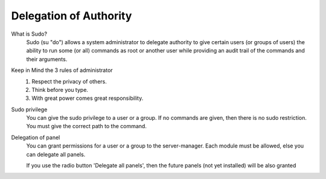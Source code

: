 .. --initial-header-level=3 

Delegation of Authority
^^^^^^^^^^^^^^^^^^^^^^^

What is Sudo?
    Sudo (su "do") allows a system administrator to delegate authority to give certain users (or groups of users)
    the ability to run some (or all) commands as root or another user while providing an audit trail of the commands and their arguments.

Keep in Mind the 3 rules of administrator
    1) Respect the privacy of others.
    2) Think before you type.
    3) With great power comes great responsibility.

Sudo privilege
    You can give the sudo privilege to a user or a group. If no commands are given,
    then there is no sudo restriction. You must give the correct path to the command.


Delegation of panel
    You can grant permissions for a user or a group to the server-manager.
    Each module must be allowed, else you can delegate all panels.

    If you use the radio button 'Delegate all panels', then the future panels (not yet installed) will be also granted
